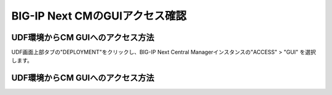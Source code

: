 BIG-IP Next CMのGUIアクセス確認
======================================

UDF環境からCM GUIへのアクセス方法
--------------------------------------

UDF画面上部タブの"DEPLOYMENT"をクリックし、BIG-IP Next Central Managerインスタンスの"ACCESS" > "GUI" を選択します。

.. figure:: images/c3-m4-1.png
   :scale: 20%
   :align: center


UDF環境からCM GUIへのアクセス方法
--------------------------------------

